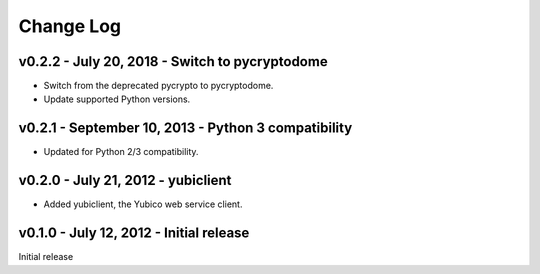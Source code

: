 .. vim:ft=rst

Change Log
==========

v0.2.2 - July 20, 2018 - Switch to pycryptodome
-----------------------------------------------

- Switch from the deprecated pycrypto to pycryptodome.

- Update supported Python versions.


v0.2.1 - September 10, 2013 - Python 3 compatibility
----------------------------------------------------

- Updated for Python 2/3 compatibility.


v0.2.0 - July 21, 2012 - yubiclient
-----------------------------------

- Added yubiclient, the Yubico web service client.


v0.1.0 - July 12, 2012 - Initial release
----------------------------------------

Initial release
